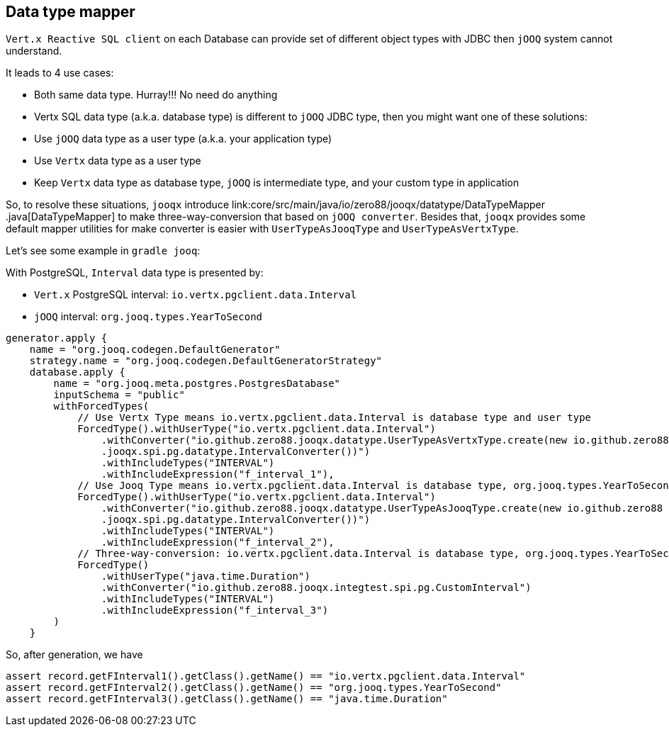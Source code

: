 == Data type mapper

`Vert.x Reactive SQL client` on each Database can provide set of different object types with JDBC then `jOOQ`
system cannot understand.

It leads to 4 use cases:

* Both same data type. Hurray!!! No need do anything
* Vertx SQL data type (a.k.a. database type) is different to `jOOQ` JDBC type, then you might want one of these
solutions:
* Use `jOOQ` data type as a user type (a.k.a. your application type)
* Use `Vertx` data type as a user type
* Keep `Vertx` data type as database type, `jOOQ` is intermediate type, and your custom type in application

So, to resolve these situations, `jooqx` introduce link:core/src/main/java/io/zero88/jooqx/datatype/DataTypeMapper
.java[DataTypeMapper] to make three-way-conversion that based on `jOOQ converter`. Besides that, `jooqx` provides
some default mapper utilities for make converter is easier with `UserTypeAsJooqType` and `UserTypeAsVertxType`.

Let's see some example in `gradle jooq`:

With PostgreSQL, `Interval` data type is presented by:

* `Vert.x` PostgreSQL interval: `io.vertx.pgclient.data.Interval`
* `jOOQ` interval: `org.jooq.types.YearToSecond`

[source,groovy]
----
generator.apply {
    name = "org.jooq.codegen.DefaultGenerator"
    strategy.name = "org.jooq.codegen.DefaultGeneratorStrategy"
    database.apply {
        name = "org.jooq.meta.postgres.PostgresDatabase"
        inputSchema = "public"
        withForcedTypes(
            // Use Vertx Type means io.vertx.pgclient.data.Interval is database type and user type
            ForcedType().withUserType("io.vertx.pgclient.data.Interval")
                .withConverter("io.github.zero88.jooqx.datatype.UserTypeAsVertxType.create(new io.github.zero88
                .jooqx.spi.pg.datatype.IntervalConverter())")
                .withIncludeTypes("INTERVAL")
                .withIncludeExpression("f_interval_1"),
            // Use Jooq Type means io.vertx.pgclient.data.Interval is database type, org.jooq.types.YearToSecond is jOOQ type and user type
            ForcedType().withUserType("io.vertx.pgclient.data.Interval")
                .withConverter("io.github.zero88.jooqx.datatype.UserTypeAsJooqType.create(new io.github.zero88
                .jooqx.spi.pg.datatype.IntervalConverter())")
                .withIncludeTypes("INTERVAL")
                .withIncludeExpression("f_interval_2"),
            // Three-way-conversion: io.vertx.pgclient.data.Interval is database type, org.jooq.types.YearToSecond is jOOQ intermediate type and user type is java.time.Duration
            ForcedType()
                .withUserType("java.time.Duration")
                .withConverter("io.github.zero88.jooqx.integtest.spi.pg.CustomInterval")
                .withIncludeTypes("INTERVAL")
                .withIncludeExpression("f_interval_3")
        )
    }
----

So, after generation, we have

[source,java]
----
assert record.getFInterval1().getClass().getName() == "io.vertx.pgclient.data.Interval"
assert record.getFInterval2().getClass().getName() == "org.jooq.types.YearToSecond"
assert record.getFInterval3().getClass().getName() == "java.time.Duration"
----

[source,java]
----

----